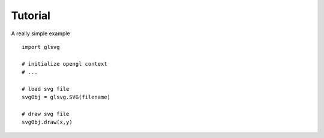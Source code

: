 Tutorial
================

A really simple example ::

    import glsvg

    # initialize opengl context
    # ...

    # load svg file
    svgObj = glsvg.SVG(filename)

    # draw svg file
    svgObj.draw(x,y)

::

